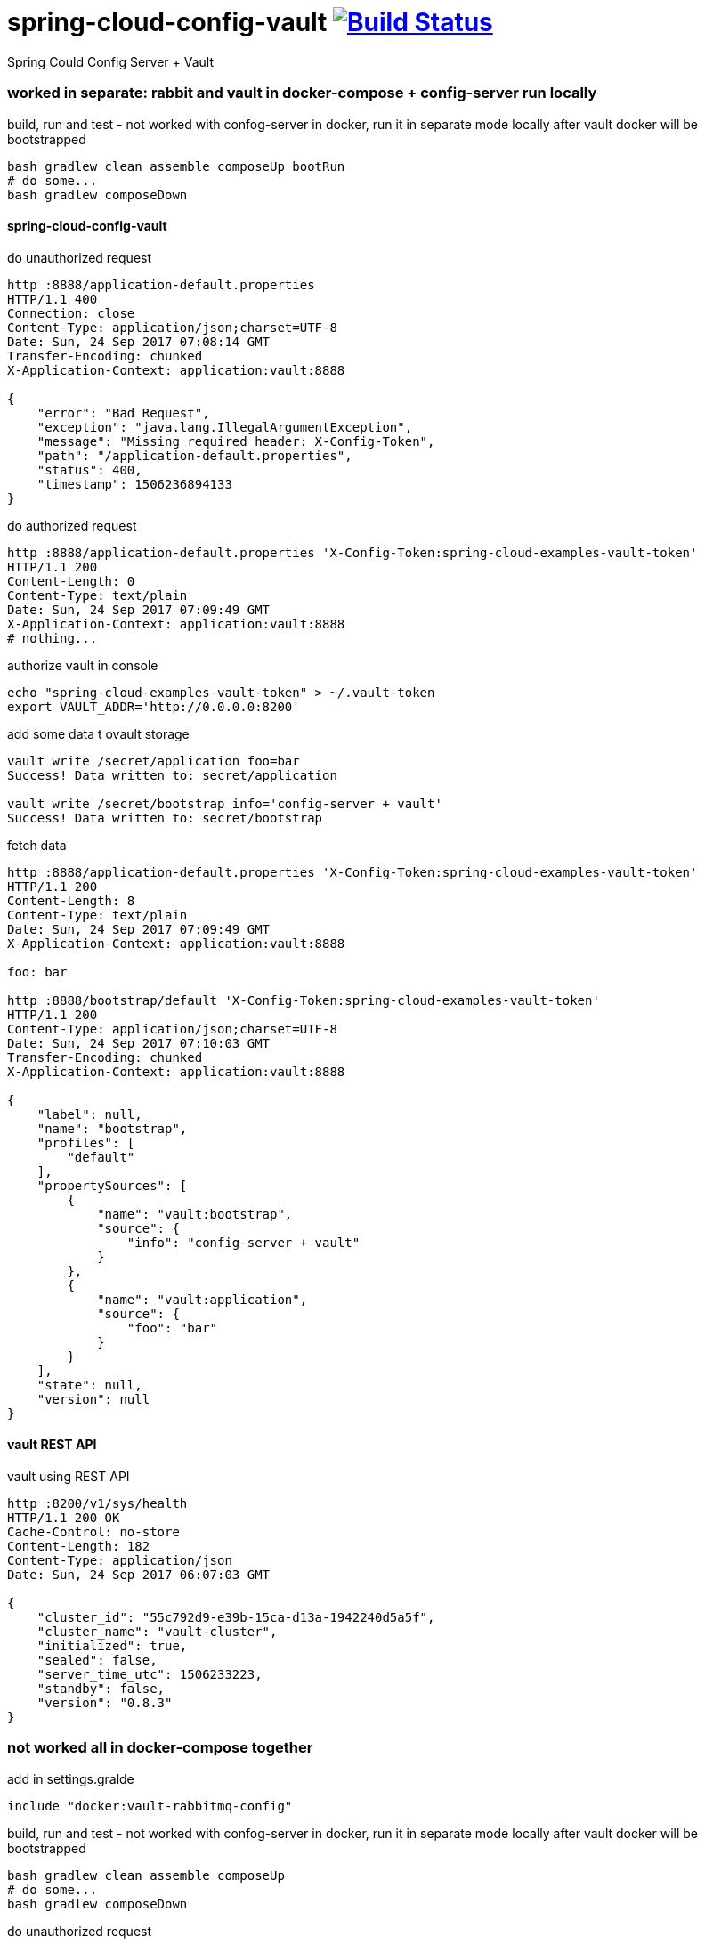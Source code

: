 = spring-cloud-config-vault image:https://travis-ci.org/daggerok/spring-cloud-examples.svg?branch=master["Build Status", link="https://travis-ci.org/daggerok/spring-cloud-examples"]

//tag::content[]

Spring Could Config Server + Vault

=== worked in separate: rabbit and vault in docker-compose + config-server run locally

.build, run and test - not worked with confog-server in docker, run it in separate mode locally after vault docker will be bootstrapped
[sources,bash]
----
bash gradlew clean assemble composeUp bootRun
# do some...
bash gradlew composeDown
----

==== spring-cloud-config-vault

.do unauthorized request
[sources,bash]
----
http :8888/application-default.properties
HTTP/1.1 400
Connection: close
Content-Type: application/json;charset=UTF-8
Date: Sun, 24 Sep 2017 07:08:14 GMT
Transfer-Encoding: chunked
X-Application-Context: application:vault:8888

{
    "error": "Bad Request",
    "exception": "java.lang.IllegalArgumentException",
    "message": "Missing required header: X-Config-Token",
    "path": "/application-default.properties",
    "status": 400,
    "timestamp": 1506236894133
}
----

.do authorized request
[sources,bash]
----
http :8888/application-default.properties 'X-Config-Token:spring-cloud-examples-vault-token'
HTTP/1.1 200
Content-Length: 0
Content-Type: text/plain
Date: Sun, 24 Sep 2017 07:09:49 GMT
X-Application-Context: application:vault:8888
# nothing...
----

.authorize vault in console
[sources,bash]
----
echo "spring-cloud-examples-vault-token" > ~/.vault-token
export VAULT_ADDR='http://0.0.0.0:8200'
----

.add some data t ovault storage
[sources,bash]
----
vault write /secret/application foo=bar
Success! Data written to: secret/application

vault write /secret/bootstrap info='config-server + vault'
Success! Data written to: secret/bootstrap
----

.fetch data
[sources,bash]
----
http :8888/application-default.properties 'X-Config-Token:spring-cloud-examples-vault-token'
HTTP/1.1 200
Content-Length: 8
Content-Type: text/plain
Date: Sun, 24 Sep 2017 07:09:49 GMT
X-Application-Context: application:vault:8888

foo: bar

http :8888/bootstrap/default 'X-Config-Token:spring-cloud-examples-vault-token'
HTTP/1.1 200
Content-Type: application/json;charset=UTF-8
Date: Sun, 24 Sep 2017 07:10:03 GMT
Transfer-Encoding: chunked
X-Application-Context: application:vault:8888

{
    "label": null,
    "name": "bootstrap",
    "profiles": [
        "default"
    ],
    "propertySources": [
        {
            "name": "vault:bootstrap",
            "source": {
                "info": "config-server + vault"
            }
        },
        {
            "name": "vault:application",
            "source": {
                "foo": "bar"
            }
        }
    ],
    "state": null,
    "version": null
}
----

==== vault REST API

.vault using REST API
[sources,bash]
----
http :8200/v1/sys/health
HTTP/1.1 200 OK
Cache-Control: no-store
Content-Length: 182
Content-Type: application/json
Date: Sun, 24 Sep 2017 06:07:03 GMT

{
    "cluster_id": "55c792d9-e39b-15ca-d13a-1942240d5a5f",
    "cluster_name": "vault-cluster",
    "initialized": true,
    "sealed": false,
    "server_time_utc": 1506233223,
    "standby": false,
    "version": "0.8.3"
}
----

=== not worked all in docker-compose together

.add in settings.gralde
[sources,gradle]
----
include "docker:vault-rabbitmq-config"
----

.build, run and test - not worked with confog-server in docker, run it in separate mode locally after vault docker will be bootstrapped
[sources,bash]
----
bash gradlew clean assemble composeUp
# do some...
bash gradlew composeDown
----

.do unauthorized request
[sources,bash]
----
http :8888/application-default.properties
HTTP/1.1 400
Connection: close
Content-Type: application/json;charset=UTF-8
Date: Sun, 24 Sep 2017 07:08:14 GMT
Transfer-Encoding: chunked
X-Application-Context: application:vault:8888

{
    "error": "Bad Request",
    "exception": "java.lang.IllegalArgumentException",
    "message": "Missing required header: X-Config-Token",
    "path": "/application-default.properties",
    "status": 400,
    "timestamp": 1506236894133
}
----

.do some authorized requests
[sources,bash]
----
http :8888/application-default.properties 'X-Config-Token:spring-cloud-examples-vault-token'
HTTP/1.1 200
Content-Length: 0
Content-Type: text/plain
Date: Sun, 24 Sep 2017 07:09:49 GMT
X-Application-Context: application:vault:8888
# nothing...
----

.authorize vault in console
[sources,bash]
----
echo "spring-cloud-examples-vault-token" > ~/.vault-token
export VAULT_ADDR='http://0.0.0.0:8200'
----

.add some data
[sources,bash]
----
vault write /secret/application foo=bar
Success! Data written to: secret/application

vault write /secret/bootstrap info='config-server + vault'
Success! Data written to: secret/bootstrap
----

.fetch data
[sources,bash]
----
http :8888/application-default.properties 'X-Config-Token:spring-cloud-examples-vault-token'
HTTP/1.1 200
Content-Length: 8
Content-Type: text/plain
Date: Sun, 24 Sep 2017 07:13:50 GMT
X-Application-Context: application:vault:8888

foo: bar

http :8888/bootstrap-default.properties 'X-Config-Token:spring-cloud-examples-vault-token'
HTTP/1.1 200
Content-Length: 36
Content-Type: text/plain
Date: Sun, 24 Sep 2017 07:14:14 GMT
X-Application-Context: application:vault:8888

foo: bar
info: config-server + vault
----

=== links

. link:http://cloud.spring.io/spring-cloud-vault/1.0.2.RELEASE/[documentation]
. link:http://cloud.spring.io/spring-cloud-vault/spring-cloud-vault-config.html[spring-cloud-vault-config]
. link:https://www.vaultproject.io/intro/getting-started/apis.html[vault REST API]
. link:https://www.youtube.com/watch?v=C6coAVlLFec[bad quality youtube demo]

//end::content[]
